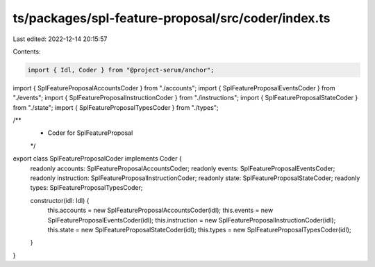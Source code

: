 ts/packages/spl-feature-proposal/src/coder/index.ts
===================================================

Last edited: 2022-12-14 20:15:57

Contents:

.. code-block:: ts

    import { Idl, Coder } from "@project-serum/anchor";

import { SplFeatureProposalAccountsCoder } from "./accounts";
import { SplFeatureProposalEventsCoder } from "./events";
import { SplFeatureProposalInstructionCoder } from "./instructions";
import { SplFeatureProposalStateCoder } from "./state";
import { SplFeatureProposalTypesCoder } from "./types";

/**
 * Coder for SplFeatureProposal
 */
export class SplFeatureProposalCoder implements Coder {
  readonly accounts: SplFeatureProposalAccountsCoder;
  readonly events: SplFeatureProposalEventsCoder;
  readonly instruction: SplFeatureProposalInstructionCoder;
  readonly state: SplFeatureProposalStateCoder;
  readonly types: SplFeatureProposalTypesCoder;

  constructor(idl: Idl) {
    this.accounts = new SplFeatureProposalAccountsCoder(idl);
    this.events = new SplFeatureProposalEventsCoder(idl);
    this.instruction = new SplFeatureProposalInstructionCoder(idl);
    this.state = new SplFeatureProposalStateCoder(idl);
    this.types = new SplFeatureProposalTypesCoder(idl);
  }
}


